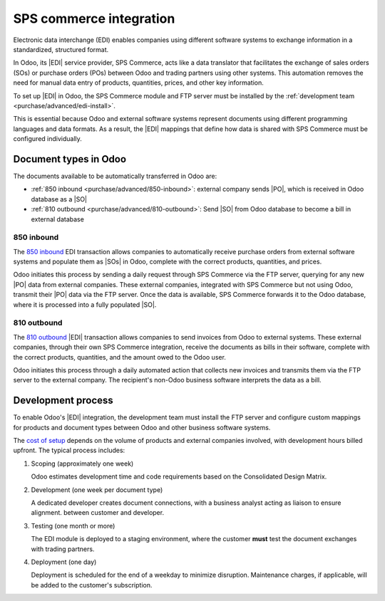 ========================
SPS commerce integration
========================

.. |EDI| replace:: :abbr:`EDI (Electronic Data Exchange)`
.. |PO| replace:: :abbr:`PO (Purchase Order)`
.. |SO| replace:: :abbr:`SO (Sales Order)`
.. |SOs| replace:: :abbr:`SOs (Sales Orders)`

Electronic data interchange (EDI) enables companies using different software systems to exchange
information in a standardized, structured format.

In Odoo, its |EDI| service provider, SPS Commerce, acts like a data translator that facilitates the
exchange of sales orders (SOs) or purchase orders (POs) between Odoo and trading partners using
other systems. This automation removes the need for manual data entry of products, quantities,
prices, and other key information.

To set up |EDI| in Odoo, the SPS Commerce module and FTP server must be installed by the
:ref:`development team <purchase/advanced/edi-install>`.

This is essential because Odoo and external software systems represent documents using different
programming languages and data formats. As a result, the |EDI| mappings that define how data is
shared with SPS Commerce must be configured individually.

Document types in Odoo
======================

The documents available to be automatically transferred in Odoo are:

- :ref:`850 inbound <purchase/advanced/850-inbound>`: external company sends |PO|, which is received
  in Odoo database as a |SO|
- :ref:`810 outbound <purchase/advanced/810-outbound>`: Send |SO| from Odoo database to become a
  bill in external database

.. _purchase/advanced/850-inbound:

850 inbound
-----------

The `850 inbound <https://www.spscommerce.com/edi-document/edi-860-purchase-order-change/>`_ EDI
transaction allows companies to automatically receive purchase orders from external software systems
and populate them as |SOs| in Odoo, complete with the correct products, quantities, and prices.

Odoo initiates this process by sending a daily request through SPS Commerce via the FTP server,
querying for any new |PO| data from external companies. These external companies, integrated with
SPS Commerce but not using Odoo, transmit their |PO| data via the FTP server. Once the data is
available, SPS Commerce forwards it to the Odoo database, where it is processed into a fully
populated |SO|.

.. _purchase/advanced/810-outbound:

810 outbound
------------

The `810 outbound <https://www.spscommerce.com/edi-document/edi-810-electronic-invoice>`_ |EDI|
transaction allows companies to send invoices from Odoo to external systems. These external
companies, through their own SPS Commerce integration, receive the documents as bills in their
software, complete with the correct products, quantities, and the amount owed to the Odoo user.

Odoo initiates this process through a daily automated action that collects new invoices and
transmits them via the FTP server to the external company. The recipient's non-Odoo business
software interprets the data as a bill.

.. _purchase/advanced/edi-install:

Development process
===================

To enable Odoo's |EDI| integration, the development team must install the FTP server and configure
custom mappings for products and document types between Odoo and other business software systems.

The `cost of setup <https://www.odoo.com/pricing-packs>`_ depends on the volume of products and
external companies involved, with development hours billed upfront. The typical process includes:


#. Scoping (approximately one week)

   Odoo estimates development time and code requirements based on the Consolidated Design Matrix.

#. Development (one week per document type)

   A dedicated developer creates document connections, with a business analyst acting as liaison to
   ensure alignment. between customer and developer.

#. Testing (one month or more)

   The EDI module is deployed to a staging environment, where the customer **must** test the
   document exchanges with trading partners.

4. Deployment (one day)

   Deployment is scheduled for the end of a weekday to minimize disruption. Maintenance charges, if
   applicable, will be added to the customer's subscription.

